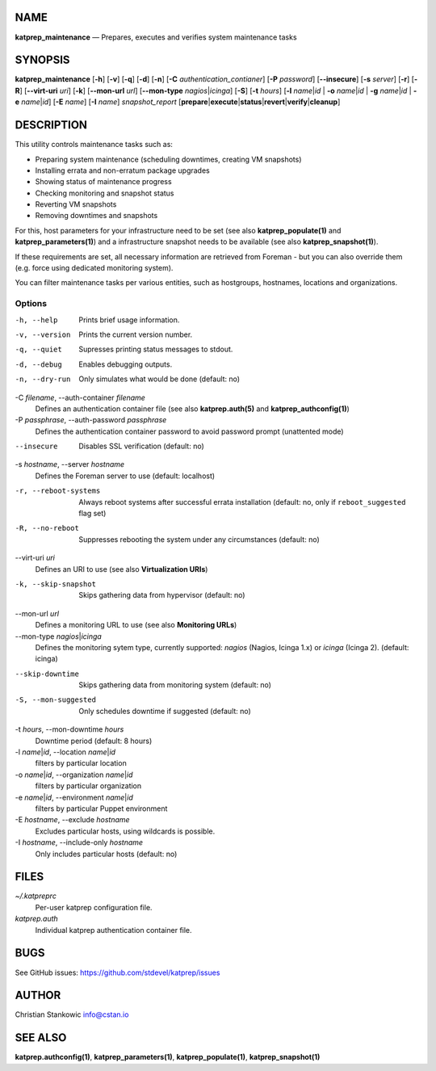 NAME
====

**katprep\_maintenance** — Prepares, executes and verifies system
maintenance tasks

SYNOPSIS
========

**katprep\_maintenance** [**-h**\ ] [**-v**\ ] [**-q**\ ] [**-d**\ ]
[**-n**\ ] [**-C** *authentication\_contianer*] [**-P** *password*]
[**--insecure**\ ] [**-s** *server*] [**-r**\ ] [**-R**\ ]
[**--virt-uri** *uri*] [**-k**\ ] [**--mon-url** *url*] [**--mon-type**
*nagios*\ \|\ *icinga*] [**-S**\ ] [**-t** *hours*] [**-l**
*name*\ \|\ *id* \| **-o** *name*\ \|\ *id* \| **-g** *name*\ \|\ *id*
\| **-e** *name*\ \|\ *id*] [**-E** *name*] [**-I** *name*]
*snapshot\_report*
[**prepare**\ \|\ **execute**\ \|\ **status**\ \|\ **revert**\ \|\ **verify**\ \|\ **cleanup**]

DESCRIPTION
===========

This utility controls maintenance tasks such as:

-  Preparing system maintenance (scheduling downtimes, creating VM
   snapshots)
-  Installing errata and non-erratum package upgrades
-  Showing status of maintenance progress
-  Checking monitoring and snapshot status
-  Reverting VM snapshots
-  Removing downtimes and snapshots

For this, host parameters for your infrastructure need to be set (see
also **katprep\_populate(1)** and **katprep\_parameters(1)**) and a
infrastructure snapshot needs to be available (see also
**katprep\_snapshot(1)**).

If these requirements are set, all necessary information are retrieved
from Foreman - but you can also override them (e.g. force using
dedicated monitoring system).

You can filter maintenance tasks per various entities, such as
hostgroups, hostnames, locations and organizations.

Options
-------

-h, --help
    Prints brief usage information.

-v, --version
    Prints the current version number.

-q, --quiet
    Supresses printing status messages to stdout.

-d, --debug
    Enables debugging outputs.

-n, --dry-run
    Only simulates what would be done (default: no)

-C *filename*, --auth-container *filename*
    Defines an authentication container file (see also
    **katprep.auth(5)** and **katprep\_authconfig(1)**)

-P *passphrase*, --auth-password *passphrase*
    Defines the authentication container password to avoid password
    prompt (unattented mode)

--insecure
    Disables SSL verification (default: no)

-s *hostname*, --server *hostname*
    Defines the Foreman server to use (default: localhost)

-r, --reboot-systems
    Always reboot systems after successful errata installation (default:
    no, only if ``reboot_suggested`` flag set)

-R, --no-reboot
    Suppresses rebooting the system under any circumstances (default:
    no)

--virt-uri *uri*
    Defines an URI to use (see also **Virtualization URIs**)

-k, --skip-snapshot
    Skips gathering data from hypervisor (default: no)

--mon-url *url*
    Defines a monitoring URL to use (see also **Monitoring URLs**)

--mon-type *nagios*\ \|\ *icinga*
    Defines the monitoring sytem type, currently supported: *nagios*
    (Nagios, Icinga 1.x) or *icinga* (Icinga 2). (default: icinga)

--skip-downtime
    Skips gathering data from monitoring system (default: no)

-S, --mon-suggested
    Only schedules downtime if suggested (default: no)

-t *hours*, --mon-downtime *hours*
    Downtime period (default: 8 hours)

-l *name*\ \|\ *id*, --location *name*\ \|\ *id*
    filters by particular location

-o *name*\ \|\ *id*, --organization *name*\ \|\ *id*
    filters by particular organization

-e *name*\ \|\ *id*, --environment *name*\ \|\ *id*
    filters by particular Puppet environment

-E *hostname*, --exclude *hostname*
    Excludes particular hosts, using wildcards is possible.

-I *hostname*, --include-only *hostname*
    Only includes particular hosts (default: no)

FILES
=====

*~/.katpreprc*
    Per-user katprep configuration file.

*katprep.auth*
    Individual katprep authentication container file.

BUGS
====

See GitHub issues: https://github.com/stdevel/katprep/issues

AUTHOR
======

Christian Stankowic info@cstan.io

SEE ALSO
========

**katprep.authconfig(1)**, **katprep\_parameters(1)**,
**katprep\_populate(1)**, **katprep\_snapshot(1)**
